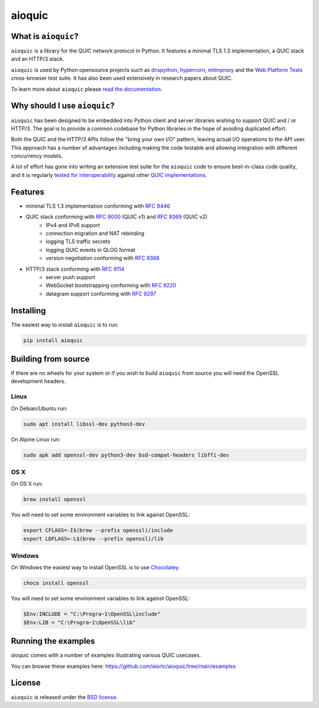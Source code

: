 aioquic
=======

.. image:: https://img.shields.io/pypi/l/aioquic.svg
   :target: https://pypi.python.org/pypi/aioquic
   :alt: License

.. image:: https://img.shields.io/pypi/v/aioquic.svg
   :target: https://pypi.python.org/pypi/aioquic
   :alt: Version

.. image:: https://img.shields.io/pypi/pyversions/aioquic.svg
   :target: https://pypi.python.org/pypi/aioquic
   :alt: Python versions

.. image:: https://github.com/aiortc/aioquic/workflows/tests/badge.svg
   :target: https://github.com/aiortc/aioquic/actions
   :alt: Tests

.. image:: https://img.shields.io/codecov/c/github/aiortc/aioquic.svg
   :target: https://codecov.io/gh/aiortc/aioquic
   :alt: Coverage

.. image:: https://readthedocs.org/projects/aioquic/badge/?version=latest
   :target: https://aioquic.readthedocs.io/
   :alt: Documentation

What is ``aioquic``?
--------------------

``aioquic`` is a library for the QUIC network protocol in Python. It features
a minimal TLS 1.3 implementation, a QUIC stack and an HTTP/3 stack.

``aioquic`` is used by Python opensource projects such as `dnspython`_,
`hypercorn`_, `mitmproxy`_ and the `Web Platform Tests`_ cross-browser test
suite. It has also been used extensively in research papers about QUIC.

To learn more about ``aioquic`` please `read the documentation`_.

Why should I use ``aioquic``?
-----------------------------

``aioquic`` has been designed to be embedded into Python client and server
libraries wishing to support QUIC and / or HTTP/3. The goal is to provide a
common codebase for Python libraries in the hope of avoiding duplicated effort.

Both the QUIC and the HTTP/3 APIs follow the "bring your own I/O" pattern,
leaving actual I/O operations to the API user. This approach has a number of
advantages including making the code testable and allowing integration with
different concurrency models.

A lot of effort has gone into writing an extensive test suite for the
``aioquic`` code to ensure best-in-class code quality, and it is regularly
`tested for interoperability`_ against other `QUIC implementations`_.

Features
--------

- minimal TLS 1.3 implementation conforming with `RFC 8446`_
- QUIC stack conforming with `RFC 9000`_ (QUIC v1) and `RFC 9369`_ (QUIC v2)
   * IPv4 and IPv6 support
   * connection migration and NAT rebinding
   * logging TLS traffic secrets
   * logging QUIC events in QLOG format
   * version negotiation conforming with `RFC 9368`_
- HTTP/3 stack conforming with `RFC 9114`_
   * server push support
   * WebSocket bootstrapping conforming with `RFC 9220`_
   * datagram support conforming with `RFC 9297`_

Installing
----------

The easiest way to install ``aioquic`` is to run:

.. code:: bash

    pip install aioquic

Building from source
--------------------

If there are no wheels for your system or if you wish to build ``aioquic``
from source you will need the OpenSSL development headers.

Linux
.....

On Debian/Ubuntu run:

.. code-block:: console

   sudo apt install libssl-dev python3-dev

On Alpine Linux run:

.. code-block:: console

   sudo apk add openssl-dev python3-dev bsd-compat-headers libffi-dev

OS X
....

On OS X run:

.. code-block:: console

   brew install openssl

You will need to set some environment variables to link against OpenSSL:

.. code-block:: console

   export CFLAGS=-I$(brew --prefix openssl)/include
   export LDFLAGS=-L$(brew --prefix openssl)/lib

Windows
.......

On Windows the easiest way to install OpenSSL is to use `Chocolatey`_.

.. code-block:: console

   choco install openssl

You will need to set some environment variables to link against OpenSSL:

.. code-block:: console

  $Env:INCLUDE = "C:\Progra~1\OpenSSL\include"
  $Env:LIB = "C:\Progra~1\OpenSSL\lib"

Running the examples
--------------------

`aioquic` comes with a number of examples illustrating various QUIC usecases.

You can browse these examples here: https://github.com/aiortc/aioquic/tree/main/examples

License
-------

``aioquic`` is released under the `BSD license`_.

.. _read the documentation: https://aioquic.readthedocs.io/en/latest/
.. _dnspython: https://github.com/rthalley/dnspython
.. _hypercorn: https://github.com/pgjones/hypercorn
.. _mitmproxy: https://github.com/mitmproxy/mitmproxy
.. _Web Platform Tests: https://github.com/web-platform-tests/wpt
.. _tested for interoperability: https://interop.seemann.io/
.. _QUIC implementations: https://github.com/quicwg/base-drafts/wiki/Implementations
.. _cryptography: https://cryptography.io/
.. _Chocolatey: https://chocolatey.org/
.. _BSD license: https://aioquic.readthedocs.io/en/latest/license.html
.. _RFC 8446: https://datatracker.ietf.org/doc/html/rfc8446
.. _RFC 9000: https://datatracker.ietf.org/doc/html/rfc9000
.. _RFC 9114: https://datatracker.ietf.org/doc/html/rfc9114
.. _RFC 9220: https://datatracker.ietf.org/doc/html/rfc9220
.. _RFC 9297: https://datatracker.ietf.org/doc/html/rfc9297
.. _RFC 9368: https://datatracker.ietf.org/doc/html/rfc9368
.. _RFC 9369: https://datatracker.ietf.org/doc/html/rfc9369
